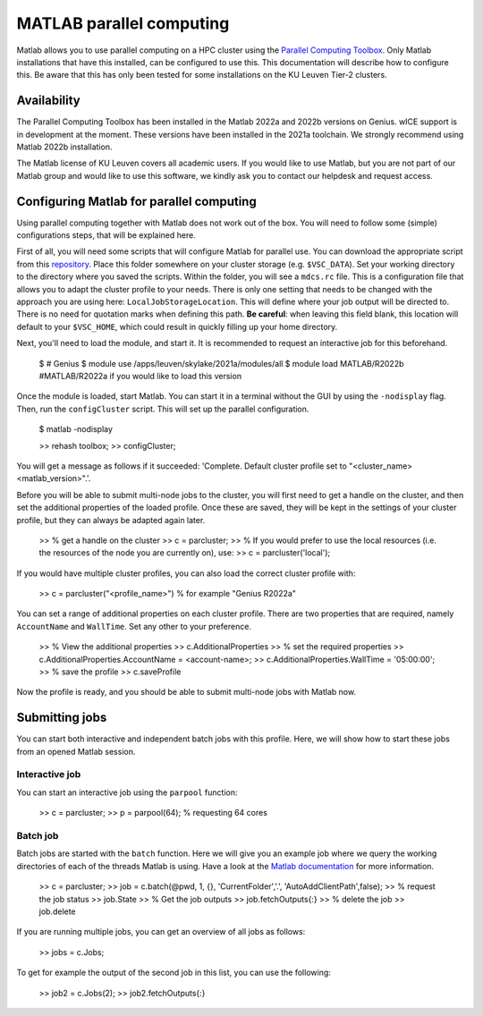 .. _MATLAB parallel computing:

MATLAB parallel computing
=========================

Matlab allows you to use parallel computing on a HPC cluster using the `Parallel Computing Toolbox <https://www.mathworks.com/products/parallel-computing.html>`_.
Only Matlab installations that have this installed, can be configured to use this. This documentation will describe how to configure this. Be aware that this has only
been tested for some installations on the KU Leuven Tier-2 clusters.

Availability
------------

The Parallel Computing Toolbox has been installed in the Matlab 2022a and 2022b versions on Genius. wICE support is in development at the moment. These versions have 
been installed in the 2021a toolchain. We strongly recommend using Matlab 2022b installation. 

The Matlab license of KU Leuven covers all academic users. If you would like to use Matlab, but you are not part of our Matlab group and would like to use this 
software, we kindly ask you to contact our helpdesk and request access.

Configuring Matlab for parallel computing
-----------------------------------------

Using parallel computing together with Matlab does not work out of the box. You will need to follow some (simple) configurations steps, that will be explained here.

First of all, you will need some scripts that will configure Matlab for parallel use. You can download the appropriate script from this 
`repository <https://github.com/hpcleuven/matlab-remote>`_. Place this folder somewhere on your cluster storage (e.g. ``$VSC_DATA``). Set your working directory to
the directory where you saved the scripts. Within the folder, you will see a ``mdcs.rc`` file. This is a configuration file that allows you to adapt the cluster
profile to your needs. There is only one setting that needs to be changed with the approach you are using here: ``LocalJobStorageLocation``. This will define where
your job output will be directed to. There is no need for quotation marks when defining this path. **Be careful**: when leaving this field blank, this location will 
default to your ``$VSC_HOME``, which could result in quickly filling up your home directory.

Next, you'll need to load the module, and start it. It is recommended to request an interactive job for this beforehand.

   $ # Genius
   $ module use /apps/leuven/skylake/2021a/modules/all
   $ module load MATLAB/R2022b #MATLAB/R2022a if you would like to load this version
    
Once the module is loaded, start Matlab. You can start it in a terminal without the GUI by using the ``-nodisplay`` flag. Then, run the ``configCluster`` script.
This will set up the parallel configuration.  

   $ matlab -nodisplay
   
   >> rehash toolbox;
   >> configCluster;
   
You will get a message as follows if it succeeded: 'Complete.  Default cluster profile set to "<cluster_name> <matlab_version>".'. 
   
Before you will be able to submit multi-node jobs to the cluster, you will first need to get a handle on the cluster, and then set the additional properties of the 
loaded profile. Once these are saved, they will be kept in the settings of your cluster profile, but they can always be adapted again later.

   >> % get a handle on the cluster
   >> c = parcluster;
   >> % If you would prefer to use the local resources (i.e. the resources of the node you are currently on), use:
   >> c = parcluster('local');

If you would have multiple cluster profiles, you can also load the correct cluster profile with:

   >> c = parcluster("<profile_name>") % for example "Genius R2022a"
   
You can set a range of additional properties on each cluster profile. There are two properties that are required, namely ``AccountName`` and ``WallTime``. Set any 
other to your preference.

   >> % View the additional properties
   >> c.AdditionalProperties
   >> % set the required properties
   >> c.AdditionalProperties.AccountName = <account-name>;
   >> c.AdditionalProperties.WallTime = '05:00:00';
   >> % save the profile
   >> c.saveProfile
   
Now the profile is ready, and you should be able to submit multi-node jobs with Matlab now.

Submitting jobs
---------------

You can start both interactive and independent batch jobs with this profile. Here, we will show how to start these jobs from an opened Matlab session.

Interactive job
+++++++++++++++

You can start an interactive job using the ``parpool`` function:

    >> c = parcluster;
    >> p = parpool(64); % requesting 64 cores
    
Batch job
+++++++++

Batch jobs are started with the ``batch`` function. Here we will give you an example job where we query the working directories of each of the threads Matlab is using. 
Have a look at the `Matlab documentation <https://www.mathworks.com/help/parallel-computing/run-a-batch-job.html>`_ for more information.

    >> c = parcluster;
    >> job = c.batch(@pwd, 1, {}, 'CurrentFolder','.', 'AutoAddClientPath',false);
    >> % request the job status
    >> job.State
    >> % Get the job outputs
    >> job.fetchOutputs{:}
    >> % delete the job
    >> job.delete

If you are running multiple jobs, you can get an overview of all jobs as follows:

    >> jobs = c.Jobs;
    
To get for example the output of the second job in this list, you can use the following:

    >> job2 = c.Jobs(2);
    >> job2.fetchOutputs{:}
    
